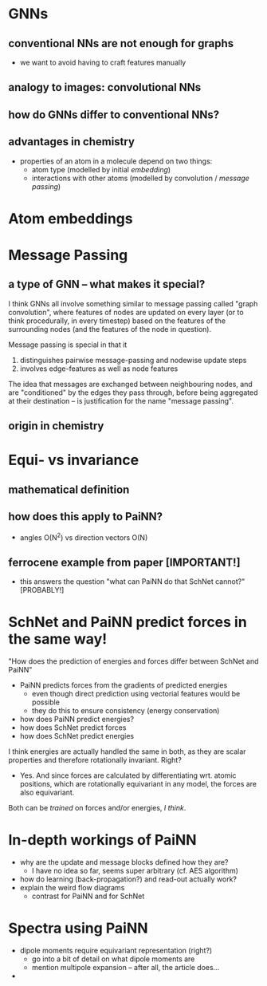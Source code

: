 * GNNs
** conventional NNs are not enough for graphs

- we want to avoid having to craft features manually
   
** analogy to images: convolutional NNs
** how do GNNs differ to conventional NNs?
** advantages in chemistry

- properties of an atom in a molecule depend on two things:
  - atom type (modelled by initial /embedding/)
  - interactions with other atoms (modelled by convolution / /message passing/)

* Atom embeddings    
   
* Message Passing
** a type of GNN -- what makes it special?
I think GNNs all involve something similar to message passing called "graph
convolution", where features of nodes are updated on every layer (or to think
procedurally, in every timestep) based on the features of the surrounding
nodes (and the features of the node in question).

Message passing is special in that it
  1) distinguishes pairwise message-passing and nodewise update steps
  2) involves edge-features as well as node features

The idea that messages are exchanged between neighbouring nodes, and are
"conditioned" by the edges they pass through, before being aggregated at their
destination -- is justification for the name "message passing".
** origin in chemistry

   
* Equi- vs invariance
** mathematical definition
** how does this apply to PaiNN?
- angles O(N^2) vs direction vectors O(N)
** ferrocene example from paper [IMPORTANT!]
- this answers the question "what can PaiNN do that SchNet cannot?" [PROBABLY!]

  
* SchNet and PaiNN predict forces in the same way!
"How does the prediction of energies and forces differ between SchNet and
PaiNN"
- PaiNN predicts forces from the gradients of predicted energies
  - even though direct prediction using vectorial features would be possible
  - they do this to ensure consistency (energy conservation)
- how does PaiNN predict energies?
- how does SchNet predict forces
- how does SchNet predict energies

I think energies are actually handled the same in both, as they are scalar
properties and therefore rotationally invariant. Right?
  - Yes. And since forces are calculated by differentiating wrt. atomic
    positions, which are rotationally equivariant in any model, the forces are
    also equivariant.

Both can be /trained/ on forces and/or energies, /I think/.


* In-depth workings of PaiNN
- why are the update and message blocks defined how they are?
  - I have no idea so far, seems super arbitrary (cf. AES algorithm)
- how do learning (back-propagation?) and read-out actually work?
- explain the weird flow diagrams
  - contrast for PaiNN and for SchNet
  
* Spectra using PaiNN
  - dipole moments require equivariant representation (right?)
    - go into a bit of detail on what dipole moments are
    - mention multipole expansion -- after all, the article does...
  - 
